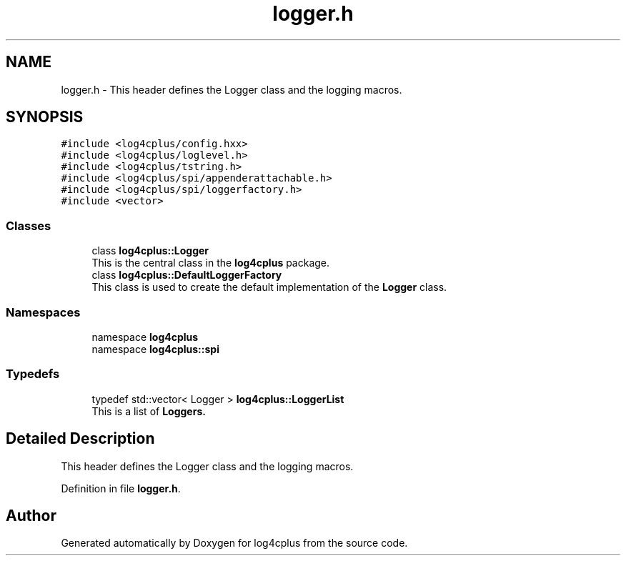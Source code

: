 .TH "logger.h" 3 "Fri Sep 20 2024" "Version 2.1.0" "log4cplus" \" -*- nroff -*-
.ad l
.nh
.SH NAME
logger.h \- This header defines the Logger class and the logging macros\&.  

.SH SYNOPSIS
.br
.PP
\fC#include <log4cplus/config\&.hxx>\fP
.br
\fC#include <log4cplus/loglevel\&.h>\fP
.br
\fC#include <log4cplus/tstring\&.h>\fP
.br
\fC#include <log4cplus/spi/appenderattachable\&.h>\fP
.br
\fC#include <log4cplus/spi/loggerfactory\&.h>\fP
.br
\fC#include <vector>\fP
.br

.SS "Classes"

.in +1c
.ti -1c
.RI "class \fBlog4cplus::Logger\fP"
.br
.RI "This is the central class in the \fBlog4cplus\fP package\&. "
.ti -1c
.RI "class \fBlog4cplus::DefaultLoggerFactory\fP"
.br
.RI "This class is used to create the default implementation of the \fBLogger\fP class\&. "
.in -1c
.SS "Namespaces"

.in +1c
.ti -1c
.RI "namespace \fBlog4cplus\fP"
.br
.ti -1c
.RI "namespace \fBlog4cplus::spi\fP"
.br
.in -1c
.SS "Typedefs"

.in +1c
.ti -1c
.RI "typedef std::vector< Logger > \fBlog4cplus::LoggerList\fP"
.br
.RI "This is a list of \fC\fBLoggers\fP\fP\&. "
.in -1c
.SH "Detailed Description"
.PP 
This header defines the Logger class and the logging macros\&. 


.PP
Definition in file \fBlogger\&.h\fP\&.
.SH "Author"
.PP 
Generated automatically by Doxygen for log4cplus from the source code\&.
